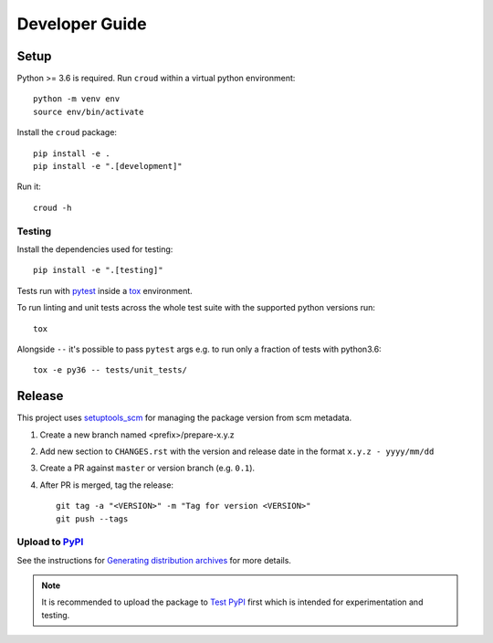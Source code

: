 ===============
Developer Guide
===============

Setup
=====

Python >= 3.6 is required. Run ``croud`` within a virtual python environment::

    python -m venv env
    source env/bin/activate

Install the ``croud`` package::

    pip install -e .
    pip install -e ".[development]"

Run it::

    croud -h


Testing
-------

Install the dependencies used for testing::

    pip install -e ".[testing]"

Tests run with `pytest`_ inside a `tox`_ environment.

To run linting and unit tests across the whole test suite with the supported
python versions run::

    tox

Alongside ``--`` it's possible to pass ``pytest`` args e.g. to run only a
fraction of tests with python3.6::

    tox -e py36 -- tests/unit_tests/

Release
=======

This project uses `setuptools_scm`_ for managing the package version from scm
metadata.

1. Create a new branch named <prefix>/prepare-x.y.z

2. Add new section to ``CHANGES.rst`` with the version and release date in the
   format ``x.y.z - yyyy/mm/dd``

3. Create a PR against ``master`` or version branch (e.g. ``0.1``).

4. After PR is merged, tag the release::

    git tag -a "<VERSION>" -m "Tag for version <VERSION>"
    git push --tags


Upload to `PyPI`_
-----------------

See the instructions for `Generating distribution archives`_ for more details.

.. note::

    It is recommended to upload the package to `Test PyPI`_ first which is intended
    for experimentation and testing.

.. _pytest: https://docs.pytest.org/en/latest/
.. _setuptools_scm: https://github.com/pypa/setuptools_scm
.. _tox: https://tox.readthedocs.io
.. _Generating distribution archives: https://packaging.python.org/tutorials/packaging-projects/#generating-distribution-archives
.. _PyPI: https://pypi.org/project/croud/
.. _Test PyPI: https://packaging.python.org/guides/using-testpypi/

